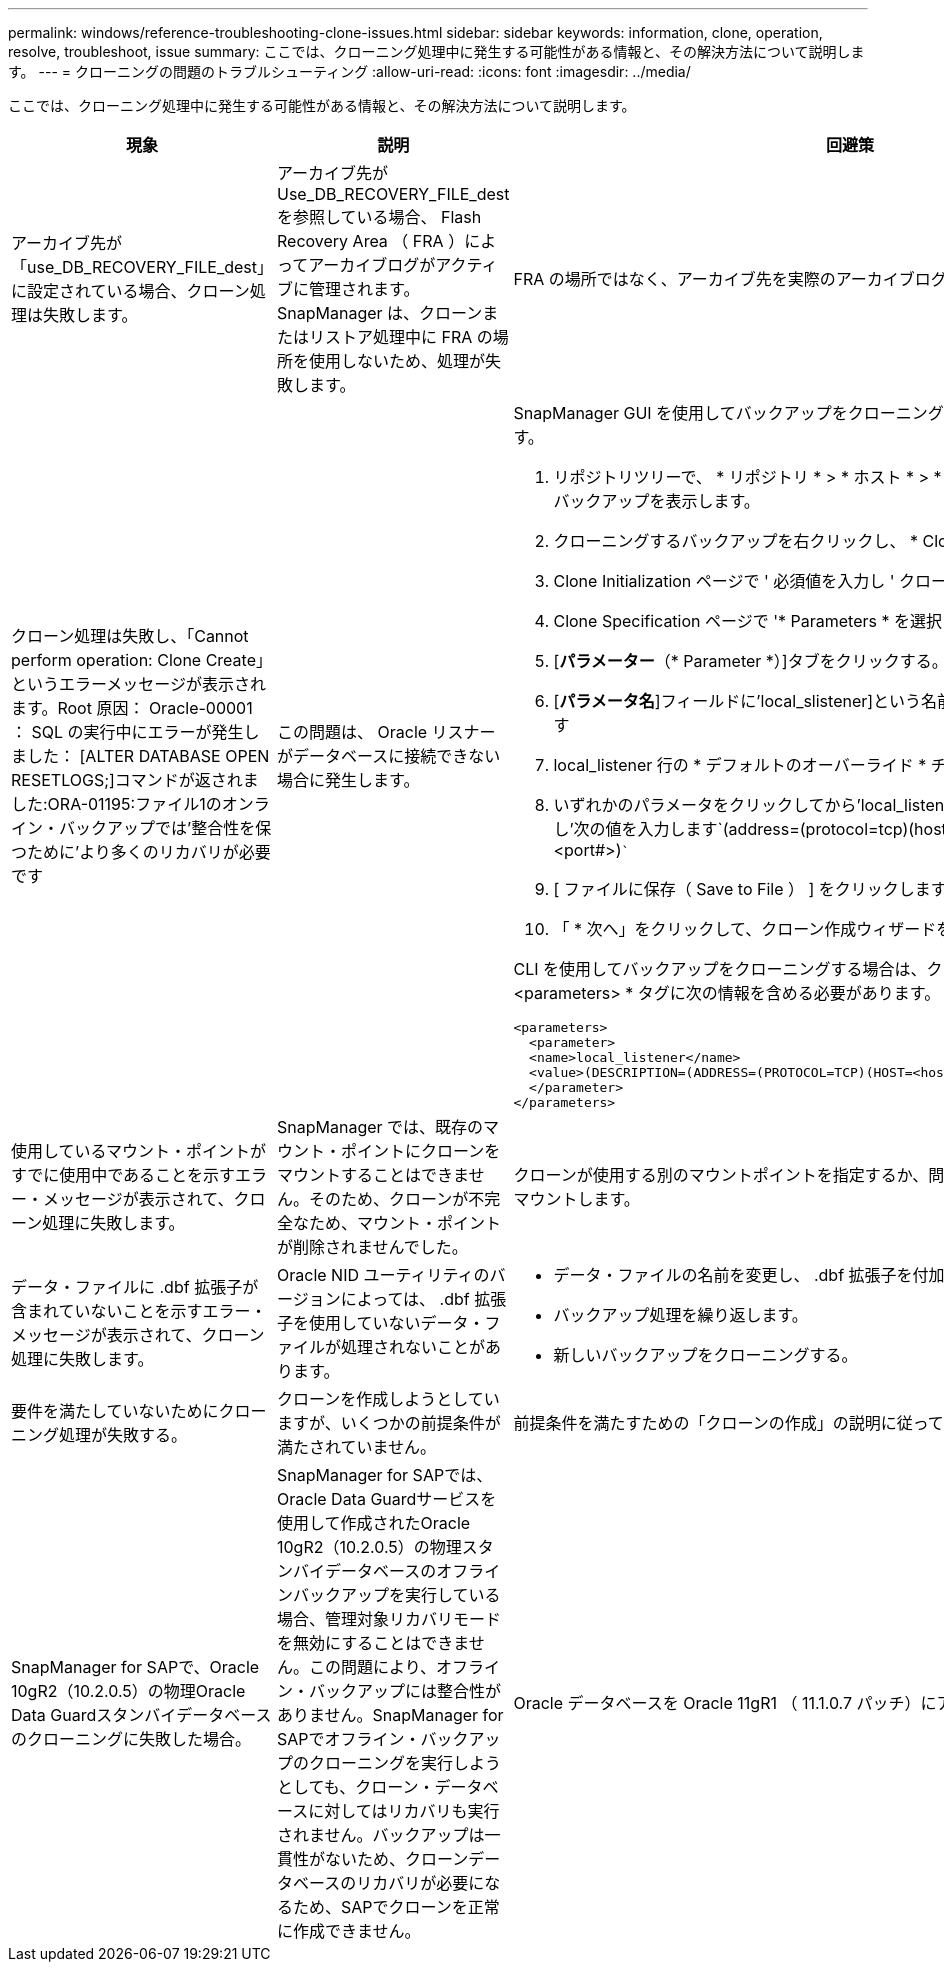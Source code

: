 ---
permalink: windows/reference-troubleshooting-clone-issues.html 
sidebar: sidebar 
keywords: information, clone, operation, resolve, troubleshoot, issue 
summary: ここでは、クローニング処理中に発生する可能性がある情報と、その解決方法について説明します。 
---
= クローニングの問題のトラブルシューティング
:allow-uri-read: 
:icons: font
:imagesdir: ../media/


[role="lead"]
ここでは、クローニング処理中に発生する可能性がある情報と、その解決方法について説明します。

|===
| 現象 | 説明 | 回避策 


 a| 
アーカイブ先が「use_DB_RECOVERY_FILE_dest」に設定されている場合、クローン処理は失敗します。
 a| 
アーカイブ先が Use_DB_RECOVERY_FILE_dest を参照している場合、 Flash Recovery Area （ FRA ）によってアーカイブログがアクティブに管理されます。SnapManager は、クローンまたはリストア処理中に FRA の場所を使用しないため、処理が失敗します。
 a| 
FRA の場所ではなく、アーカイブ先を実際のアーカイブログの場所に変更します。



 a| 
クローン処理は失敗し、「Cannot perform operation: Clone Create」というエラーメッセージが表示されます。Root 原因： Oracle-00001 ： SQL の実行中にエラーが発生しました： [ALTER DATABASE OPEN RESETLOGS;]コマンドが返されました:ORA-01195:ファイル1のオンライン・バックアップでは'整合性を保つために'より多くのリカバリが必要です
 a| 
この問題は、 Oracle リスナーがデータベースに接続できない場合に発生します。
 a| 
SnapManager GUI を使用してバックアップをクローニングする場合は、次の操作を実行します。

. リポジトリツリーで、 * リポジトリ * > * ホスト * > * プロファイル * をクリックして、バックアップを表示します。
. クローニングするバックアップを右クリックし、 * Clone * を選択します。
. Clone Initialization ページで ' 必須値を入力し ' クローン仕様方式を選択します
. Clone Specification ページで '* Parameters * を選択します
. [*パラメーター*（* Parameter *）]タブをクリックする。
. [*パラメータ名*]フィールドに'local_slistener]という名前を入力し'*OK*をクリックします
. local_listener 行の * デフォルトのオーバーライド * チェックボックスをオンにします。
. いずれかのパラメータをクリックしてから'local_listenerパラメータをダブルクリックし'次の値を入力します`(address=(protocol=tcp)(host=<Your_host_name>)(port=<port#>)```
. [ ファイルに保存（ Save to File ） ] をクリックします。
. 「 * 次へ」をクリックして、クローン作成ウィザードを続行します。


CLI を使用してバックアップをクローニングする場合は、クローン仕様ファイルの * <parameters> * タグに次の情報を含める必要があります。

[listing]
----

<parameters>
  <parameter>
  <name>local_listener</name>
  <value>(DESCRIPTION=(ADDRESS=(PROTOCOL=TCP)(HOST=<hostname>)(PORT=<port#>)))</value>
  </parameter>
</parameters>
----


 a| 
使用しているマウント・ポイントがすでに使用中であることを示すエラー・メッセージが表示されて、クローン処理に失敗します。
 a| 
SnapManager では、既存のマウント・ポイントにクローンをマウントすることはできません。そのため、クローンが不完全なため、マウント・ポイントが削除されませんでした。
 a| 
クローンが使用する別のマウントポイントを指定するか、問題のあるマウントポイントをアンマウントします。



 a| 
データ・ファイルに .dbf 拡張子が含まれていないことを示すエラー・メッセージが表示されて、クローン処理に失敗します。
 a| 
Oracle NID ユーティリティのバージョンによっては、 .dbf 拡張子を使用していないデータ・ファイルが処理されないことがあります。
 a| 
* データ・ファイルの名前を変更し、 .dbf 拡張子を付加します。
* バックアップ処理を繰り返します。
* 新しいバックアップをクローニングする。




 a| 
要件を満たしていないためにクローニング処理が失敗する。
 a| 
クローンを作成しようとしていますが、いくつかの前提条件が満たされていません。
 a| 
前提条件を満たすための「クローンの作成」の説明に従ってください。



 a| 
SnapManager for SAPで、Oracle 10gR2（10.2.0.5）の物理Oracle Data Guardスタンバイデータベースのクローニングに失敗した場合。
 a| 
SnapManager for SAPでは、Oracle Data Guardサービスを使用して作成されたOracle 10gR2（10.2.0.5）の物理スタンバイデータベースのオフラインバックアップを実行している場合、管理対象リカバリモードを無効にすることはできません。この問題により、オフライン・バックアップには整合性がありません。SnapManager for SAPでオフライン・バックアップのクローニングを実行しようとしても、クローン・データベースに対してはリカバリも実行されません。バックアップは一貫性がないため、クローンデータベースのリカバリが必要になるため、SAPでクローンを正常に作成できません。
 a| 
Oracle データベースを Oracle 11gR1 （ 11.1.0.7 パッチ）にアップグレードします。

|===